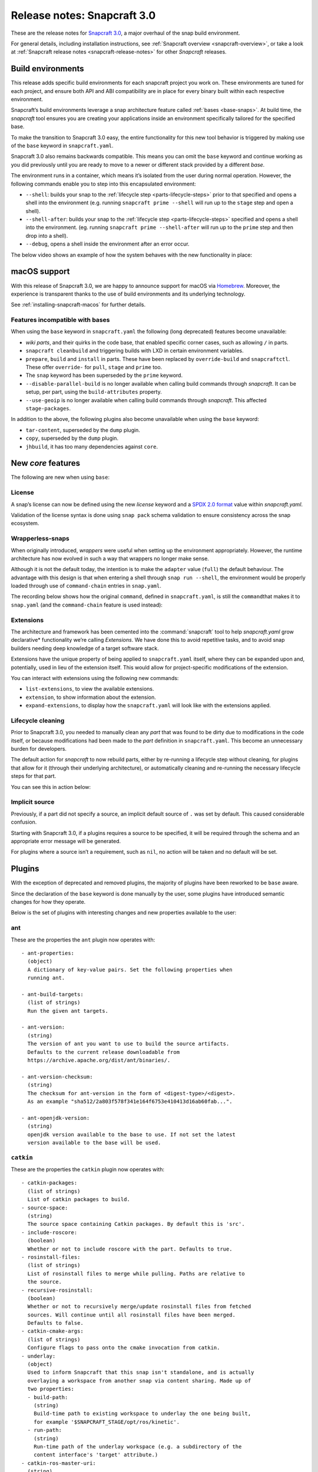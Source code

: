 .. 10704.md

.. _release-notes-snapcraft-3-0:

Release notes: Snapcraft 3.0
============================

These are the release notes for `Snapcraft 3.0 <https://github.com/snapcore/snapcraft/releases/tag/3.0>`__, a major overhaul of the snap build environment.

For general details, including installation instructions, see :ref:`Snapcraft overview <snapcraft-overview>`, or take a look at :ref:`Snapcraft release notes <snapcraft-release-notes>` for other *Snapcraft* releases.

Build environments
------------------

This release adds specific build environments for each snapcraft project you work on. These environments are tuned for each project, and ensure both API and ABI compatibility are in place for every binary built within each respective environment.

Snapcraft’s build environments leverage a snap architecture feature called :ref:`bases <base-snaps>`. At build time, the *snapcraft* tool ensures you are creating your applications inside an environment specifically tailored for the specified base.

To make the transition to Snapcraft 3.0 easy, the entire functionality for this new tool behavior is triggered by making use of the ``base`` keyword in ``snapcraft.yaml``.

Snapcraft 3.0 also remains backwards compatible. This means you can omit the ``base`` keyword and continue working as you did previously until you are ready to move to a newer or different stack provided by a different *base*.

The environment runs in a container, which means it’s isolated from the user during normal operation. However, the following commands enable you to step into this encapsulated environment:

-  ``--shell``: builds your snap to the :ref:`lifecycle step <parts-lifecycle-steps>` prior to that specified and opens a shell into the environment (e.g. running ``snapcraft prime --shell`` will run up to the ``stage`` step and open a shell).
-  ``--shell-after``: builds your snap to the :ref:`lifecycle step <parts-lifecycle-steps>` specified and opens a shell into the environment. (eg. running ``snapcraft prime --shell-after`` will run up to the ``prime`` step and then drop into a shell).
-  ``--debug``, opens a shell inside the environment after an error occur.

The below video shows an example of how the system behaves with the new functionality in place:

|asciicast|

macOS support
-------------

With this release of Snapcraft 3.0, we are happy to announce support for macOS via `Homebrew <https://formulae.brew.sh/formula/snapcraft>`__. Moreover, the experience is transparent thanks to the use of build environments and its underlying technology.

See :ref:`installing-snapcraft-macos` for further details.


.. _release-notes-snapcraft-3-0-base-exceptions:

Features incompatible with bases
~~~~~~~~~~~~~~~~~~~~~~~~~~~~~~~~

When using the ``base`` keyword in ``snapcraft.yaml`` the following (long deprecated) features become unavailable:

-  *wiki parts*, and their quirks in the code base, that enabled specific corner cases, such as allowing ``/`` in parts.
-  ``snapcraft cleanbuild`` and triggering builds with LXD in certain environment variables.
-  ``prepare``, ``build`` and ``install`` in parts. These have been replaced by ``override-build`` and ``snapcraftctl``. These offer ``override-`` for ``pull``, ``stage`` and ``prime`` too.
-  The ``snap`` keyword has been superseded by the ``prime`` keyword.
-  ``--disable-parallel-build`` is no longer available when calling build commands through *snapcraft*. It can be setup, per part, using the ``build-attributes`` property.
-  ``--use-geoip`` is no longer available when calling build commands through *snapcraft*. This affected ``stage-packages``.

In addition to the above, the following plugins also become unavailable when using the ``base`` keyword:

-  ``tar-content``, superseded by the ``dump`` plugin.
-  ``copy``, superseded by the ``dump`` plugin.
-  ``jhbuild``, it has too many dependencies against ``core``.

New *core* features
-------------------

The following are new when using ``base``:

License
~~~~~~~

A snap’s license can now be defined using the new *license* keyword and a `SPDX 2.0 format <https://spdx.org/licenses/>`__ value within *snapcraft.yaml*.

Validation of the license syntax is done using ``snap pack`` schema validation to ensure consistency across the snap ecosystem.

Wrapperless-snaps
~~~~~~~~~~~~~~~~~

When originally introduced, *wrappers* were useful when setting up the environment appropriately. However, the runtime architecture has now evolved in such a way that wrappers no longer make sense.

Although it is not the default today, the intention is to make the ``adapter`` value (``full``) the default behaviour. The advantage with this design is that when entering a shell through ``snap run --shell``, the environment would be properly loaded through use of ``command-chain`` entries in ``snap.yaml``.

The recording below shows how the original ``command``, defined in ``snapcraft.yaml``, is still the ``command``\ that makes it to ``snap.yaml`` (and the ``command-chain`` feature is used instead):

|image1|


.. _release-notes-snapcraft-3-0-extensions:

Extensions
~~~~~~~~~~

The architecture and framework has been cemented into the :command:`snapcraft` tool to help *snapcraft.yaml* grow declarative\* functionality we’re calling *Extensions*. We have done this to avoid repetitive tasks, and to avoid snap builders needing deep knowledge of a target software stack.

Extensions have the unique property of being applied to ``snapcraft.yaml`` itself, where they can be expanded upon and, potentially, used in lieu of the extension itself. This would allow for project-specific modifications of the extension.

You can interact with extensions using the following new commands:

- ``list-extensions``, to view the available extensions.
- ``extension``, to show information about the extension.
- ``expand-extensions``, to display how the ``snapcraft.yaml`` will look like with the extensions applied.

Lifecycle cleaning
~~~~~~~~~~~~~~~~~~

Prior to Snapcraft 3.0, you needed to manually clean any *part* that was found to be dirty due to modifications in the code itself, or because modifications had been made to the *part* definition in ``snapcraft.yaml``. This become an unnecessary burden for developers.

The default action for *snapcraft* to now rebuild parts, either by re-running a lifecycle step without cleaning, for plugins that allow for it (through their underlying architecture), or automatically cleaning and re-running the necessary lifecycle steps for that part.

You can see this in action below:

|image2|

Implicit source
~~~~~~~~~~~~~~~

Previously, if a part did not specify a source, an implicit default source of ``.`` was set by default. This caused considerable confusion.

Starting with Snapcraft 3.0, if a plugins requires a source to be specified, it will be required through the schema and an appropriate error message will be generated.

For plugins where a source isn’t a requirement, such as ``nil``, no action will be taken and no default will be set.

Plugins
-------

With the exception of deprecated and removed plugins, the majority of plugins have been reworked to be ``base`` aware.

Since the declaration of the ``base`` keyword is done manually by the user, some plugins have introduced semantic changes for how they operate.

Below is the set of plugins with interesting changes and new properties available to the user:

ant
~~~

These are the properties the ``ant`` plugin now operates with:

::

       - ant-properties:
         (object)
         A dictionary of key-value pairs. Set the following properties when
         running ant.

       - ant-build-targets:
         (list of strings)
         Run the given ant targets.

       - ant-version:
         (string)
         The version of ant you want to use to build the source artifacts.
         Defaults to the current release downloadable from
         https://archive.apache.org/dist/ant/binaries/.

       - ant-version-checksum:
         (string)
         The checksum for ant-version in the form of <digest-type>/<digest>.
         As an example "sha512/2a803f578f341e164f6753e410413d16ab60fab...".

       - ant-openjdk-version:
         (string)
         openjdk version available to the base to use. If not set the latest
         version available to the base will be used.

``catkin``
~~~~~~~~~~

These are the properties the ``catkin`` plugin now operates with:

::

       - catkin-packages:
         (list of strings)
         List of catkin packages to build.
       - source-space:
         (string)
         The source space containing Catkin packages. By default this is 'src'.
       - include-roscore:
         (boolean)
         Whether or not to include roscore with the part. Defaults to true.
       - rosinstall-files:
         (list of strings)
         List of rosinstall files to merge while pulling. Paths are relative to
         the source.
       - recursive-rosinstall:
         (boolean)
         Whether or not to recursively merge/update rosinstall files from fetched
         sources. Will continue until all rosinstall files have been merged.
         Defaults to false.
       - catkin-cmake-args:
         (list of strings)
         Configure flags to pass onto the cmake invocation from catkin.
       - underlay:
         (object)
         Used to inform Snapcraft that this snap isn't standalone, and is actually
         overlaying a workspace from another snap via content sharing. Made up of
         two properties:
         - build-path:
           (string)
           Build-time path to existing workspace to underlay the one being built,
           for example '$SNAPCRAFT_STAGE/opt/ros/kinetic'.
         - run-path:
           (string)
           Run-time path of the underlay workspace (e.g. a subdirectory of the
           content interface's 'target' attribute.)
       - catkin-ros-master-uri:
         (string)
         The URI to ros master setting the env variable ROS_MASTER_URI. Defaults
         to http://localhost:11311.

``go``
~~~~~~

These are the properties the ``go`` plugin now operates with:

::

       - go-channel:
         (string, default: latest/stable)
         The Snap Store channel to install go from. If set to an empty string,
         go will be installed using the system's traditional package manager.

       - go-packages:
         (list of strings)
         Go packages to fetch, these must be a "main" package. Dependencies
         are pulled in automatically by `go get`.
         Packages that are not "main" will not cause an error, but would
         not be useful either.
         If the package is a part of the go-importpath the local package
         corresponding to those sources will be used.

       - go-importpath:
         (string)
         This entry tells the checked out `source` to live within a certain path
         within `GOPATH`.
         This is not needed and does not affect `go-packages`.

       - go-buildtags:
         (list of strings)
         Tags to use during the go build. Default is not to use any build tags.

``godeps``
~~~~~~~~~~

These are the properties the ``godeps`` plugin now operates with:

::

       - go-channel:
         (string, default: latest/stable)
         The Snap Store channel to install go from. If set to an empty string,
         go will be installed using the system's traditional package manager.

       - go-packages:
         (list of strings)
         Go packages to build/install, these must be a "main" package.
         Dependencies should have already been retrieved by the `godeps-file`
         used for this part.
         Packages that are not "main" will not cause an error, but would
         not be useful either.

       - godeps-file:
         (string)
         Path to the godeps dependencies file contained within the source
         (default: dependencies.tsv)

       - go-importpath:
         (string)
         This entry tells the checked out `source` to live within a certain path
         within `GOPATH`. This is required in order to work with absolute imports
         and import path checking.

``gradle``
~~~~~~~~~~

These are the properties the ``gradle`` plugin now operates with:

::

       - gradle-options:
         (list of strings)
         Flags to pass to the build using the gradle semantics for parameters.
         The 'jar' option is always passed in as the last parameter.

       - gradle-output-dir:
         (string; default: 'build/libs')
         The output directory where the resulting jar or war files from gradle[w]
         are generated.

       - gradle-version:
         (string)
         The version of gradle you want to use to build the source artifacts.
         Defaults to the current release downloadable from
         https://services.gradle.org/distributions/
         The entry is ignored if gradlew is found.

       - gradle-version-checksum:
         (string)
         The checksum for gradle-version in the form of <digest-type>/<digest>.
         As an example "sha512/2a803f578f341e164f6753e410413d16ab60fab...".

       - gradle-openjdk-version:
         (string)
         openjdk version available to the base to use. If not set the latest
         version available to the base will be used.

``meson``
~~~~~~~~~

These are the properties the ``meson`` plugin now operates with:

::

       - meson-version:
         (string)
         The version of meson to install from PyPI.
         If unspecified, the latest released version of meson will be used.
       - meson-parameters:
         (list of strings)
         Pass the given parameters to the meson command.

``nodejs``
~~~~~~~~~~

These are the properties the ``nodejs`` plugin now operates with:

::

       - nodejs-version:
         (string)
         The version of nodejs you want the snap to run on.
         This includes npm, as would be downloaded from https://nodejs.org
         Defaults to the current LTS release.

       - nodejs-package-manager
         (string; default: yarn)
         The language package manager to use to drive installation
         of node packages. Can be either `npm` or `yarn` (default).

       - nodejs-yarn-version:
         (string)
         Applicable when using yarn. Defaults to the latest if not set.

``python``
~~~~~~~~~~

These are the properties the ``python`` plugin now operates with:

::

       - requirements:
         (list of strings)
         List of paths to requirements files.

       - constraints:
         (list of strings)
         List of paths to constraint files.

       - process-dependency-links:
         (bool; default: false)
         Enable the processing of dependency links in pip, which allow one
         project to provide places to look for another project

       - python-packages:
         (list)
         A list of dependencies to get from PyPI

       - python-version:
         (string; default: python3)
         The python version to use. Valid options are: python2 and python3

Full list of changes
--------------------

The issues and features worked on for 3.0 can be seen on the `3.0 launchpad milestone <https://launchpad.net/snapcraft/+milestone/3.0>`__ which are reflected in the following change list:

-  snap: add the https transport (`#2244 <https://github.com/snapcore/snapcraft/pull/2244>`__)
-  build providers: environment setup for projects (`#2225 <https://github.com/snapcore/snapcraft/pull/2225>`__)
-  build providers: provide support to shell in (`#2249 <https://github.com/snapcore/snapcraft/pull/2249>`__)
-  build providers: shell in provider if debug is used (`#2252 <https://github.com/snapcore/snapcraft/pull/2252>`__)
-  build-providers: add support for –shell-after (`#2253 <https://github.com/snapcore/snapcraft/pull/2253>`__)
-  build providers: add support for –shell (`#2254 <https://github.com/snapcore/snapcraft/pull/2254>`__)
-  build providers: snapcraft images for multipass (`#2258 <https://github.com/snapcore/snapcraft/pull/2258>`__)
-  build providers: allow setting ram and disk size (`#2260 <https://github.com/snapcore/snapcraft/pull/2260>`__)
-  build providers: inject the base for classic (`#2261 <https://github.com/snapcore/snapcraft/pull/2261>`__)
-  build providers: allow snapcraft channel selection (`#2265 <https://github.com/snapcore/snapcraft/pull/2265>`__)
-  build providers: refresh packages on bring up (`#2267 <https://github.com/snapcore/snapcraft/pull/2267>`__)
-  build providers: let the implementor pick the image (`#2269 <https://github.com/snapcore/snapcraft/pull/2269>`__)
-  reporting: fail gracefully on submit errors (`#2271 <https://github.com/snapcore/snapcraft/pull/2271>`__)
-  meta: friendlier message for incorrect app command (`#2272 <https://github.com/snapcore/snapcraft/pull/2272>`__)
-  snap: use a newer PyYAML and drop patches (`#2274 <https://github.com/snapcore/snapcraft/pull/2274>`__)
-  build providers: use the best CPU configuration (`#2273 <https://github.com/snapcore/snapcraft/pull/2273>`__)
-  build providers: use the provider if exported (`#2275 <https://github.com/snapcore/snapcraft/pull/2275>`__)
-  snap: move to a newer pysha3 (`#2277 <https://github.com/snapcore/snapcraft/pull/2277>`__)
-  spread: move legacy wiki tests to spread (`#2276 <https://github.com/snapcore/snapcraft/pull/2276>`__)
-  snap: pull early (`#2278 <https://github.com/snapcore/snapcraft/pull/2278>`__)
-  build providers: re-exec as root (`#2281 <https://github.com/snapcore/snapcraft/pull/2281>`__)
-  build providers: cleaner start and launch messaging (`#2282 <https://github.com/snapcore/snapcraft/pull/2282>`__)
-  build providers: make use of time for multipass stop (`#2284 <https://github.com/snapcore/snapcraft/pull/2284>`__)
-  meta: support relocatable prime for path verification (`#2287 <https://github.com/snapcore/snapcraft/pull/2287>`__)
-  build providers: use multipass automatically when on darwin (`#2288 <https://github.com/snapcore/snapcraft/pull/2288>`__)
-  snap: workaround the dirty tree (`#2294 <https://github.com/snapcore/snapcraft/pull/2294>`__)
-  tests: use SNAPCRAFT_PACKAGE_TYPE everywhere (`#2295 <https://github.com/snapcore/snapcraft/pull/2295>`__)
-  tests: move most tests to spread and reorder travis.yaml (`#2301 <https://github.com/snapcore/snapcraft/pull/2301>`__)
-  snap: improve early base detection logic (`#2309 <https://github.com/snapcore/snapcraft/pull/2309>`__)
-  meta: link the icon correctly across filesystems (`#2313 <https://github.com/snapcore/snapcraft/pull/2313>`__)
-  project loader: remove remote parts support for bases (`#2304 <https://github.com/snapcore/snapcraft/pull/2304>`__)
-  tests: use mocked plugins for list-plugins (`#2315 <https://github.com/snapcore/snapcraft/pull/2315>`__)
-  tests: add spread suite for plainbox plugin (`#2317 <https://github.com/snapcore/snapcraft/pull/2317>`__)
-  plugins: remove the tar-content plugin when using a base (`#2319 <https://github.com/snapcore/snapcraft/pull/2319>`__)
-  plugins: remove the copy plugin when using a base (`#2308 <https://github.com/snapcore/snapcraft/pull/2308>`__)
-  meta: add support for the license field (`#2318 <https://github.com/snapcore/snapcraft/pull/2318>`__)
-  build providers: use the new snapcraft: remote for multipass (`#2293 <https://github.com/snapcore/snapcraft/pull/2293>`__)
-  plugins: remove the python2 and python3 plugin when using a base (`#2325 <https://github.com/snapcore/snapcraft/pull/2325>`__)
-  plugins: remove the ament plugin when using a base (`#2324 <https://github.com/snapcore/snapcraft/pull/2324>`__)
-  plugins: remove implicit source (`#2326 <https://github.com/snapcore/snapcraft/pull/2326>`__)
-  go plugin: support for bases (`#2323 <https://github.com/snapcore/snapcraft/pull/2323>`__)
-  pluginhandler: remove legacy plugin loading without project (`#2329 <https://github.com/snapcore/snapcraft/pull/2329>`__)
-  godeps plugin: support for bases (`#2328 <https://github.com/snapcore/snapcraft/pull/2328>`__)
-  pluginhandler: remove big solidus workaround (`#2330 <https://github.com/snapcore/snapcraft/pull/2330>`__)
-  pluginhandler: remove prepare, build and install scriptlets (`#2327 <https://github.com/snapcore/snapcraft/pull/2327>`__)
-  waf plugin: support for bases (`#2332 <https://github.com/snapcore/snapcraft/pull/2332>`__)
-  meson plugin: add support for bases (`#2331 <https://github.com/snapcore/snapcraft/pull/2331>`__)
-  lifecycle: remove lxd support for bases (`#2335 <https://github.com/snapcore/snapcraft/pull/2335>`__)
-  tests: remove dependency on snapcraft for integration tests (`#2353 <https://github.com/snapcore/snapcraft/pull/2353>`__)
-  schema: enforce string for versions (`#2334 <https://github.com/snapcore/snapcraft/pull/2334>`__)
-  lifecycle: switch to multipass by default (`#2339 <https://github.com/snapcore/snapcraft/pull/2339>`__)
-  schema: remove the deprecated snap keyword for bases (`#2344 <https://github.com/snapcore/snapcraft/pull/2344>`__)
-  tests: use valid snap names in unit tests (`#2352 <https://github.com/snapcore/snapcraft/pull/2352>`__)
-  scons plugin: add support for bases (`#2357 <https://github.com/snapcore/snapcraft/pull/2357>`__)
-  nodejs plugin: add support for bases (`#2356 <https://github.com/snapcore/snapcraft/pull/2356>`__)
-  pluginhandler: library detection instead of injection (`#2337 <https://github.com/snapcore/snapcraft/pull/2337>`__)
-  dotnet plugin: add support for bases (`#2358 <https://github.com/snapcore/snapcraft/pull/2358>`__)
-  schema: remove deprecated plugin pull and build-properties (`#2361 <https://github.com/snapcore/snapcraft/pull/2361>`__)
-  plainbox-provider plugin: add support for bases (`#2360 <https://github.com/snapcore/snapcraft/pull/2360>`__)
-  multipass: change default CPU value (`#2365 <https://github.com/snapcore/snapcraft/pull/2365>`__)
-  python plugin: add support for bases (`#2362 <https://github.com/snapcore/snapcraft/pull/2362>`__)
-  maven plugin: add support for bases (`#2364 <https://github.com/snapcore/snapcraft/pull/2364>`__)
-  gradle plugin: add support for bases (`#2372 <https://github.com/snapcore/snapcraft/pull/2372>`__)
-  ant plugin: add support for bases (`#2370 <https://github.com/snapcore/snapcraft/pull/2370>`__)
-  jdk plugin: remove jdk (`#2376 <https://github.com/snapcore/snapcraft/pull/2376>`__)
-  build providers: destroy on create failures (`#2374 <https://github.com/snapcore/snapcraft/pull/2374>`__)
-  cli: remove disable-parallel-build and geoip toggles (`#2377 <https://github.com/snapcore/snapcraft/pull/2377>`__)
-  yaml loading: properly handle unhashable types (`#2247 <https://github.com/snapcore/snapcraft/pull/2247>`__)
-  pluginhandler: stop using alias for snapcraftctl (`#2251 <https://github.com/snapcore/snapcraft/pull/2251>`__)
-  local source: don’t include .snapcraft directory (`#2256 <https://github.com/snapcore/snapcraft/pull/2256>`__)
-  meta: take charge of environment used to run commands (`#2257 <https://github.com/snapcore/snapcraft/pull/2257>`__)
-  cli: show trace if no tty (`#2259 <https://github.com/snapcore/snapcraft/pull/2259>`__)
-  catkin plugin: use SnapcraftException (`#2255 <https://github.com/snapcore/snapcraft/pull/2255>`__)
-  project_loader: add preflight check (`#2250 <https://github.com/snapcore/snapcraft/pull/2250>`__)
-  project: catch parent YAML exceptions (`#2263 <https://github.com/snapcore/snapcraft/pull/2263>`__)
-  tests: disable integration tests using snaps in bionic container (`#2266 <https://github.com/snapcore/snapcraft/pull/2266>`__)
-  catkin, rosdep: stop using FileNotFoundErrors (`#2270 <https://github.com/snapcore/snapcraft/pull/2270>`__)
-  coherence checks: allow snap/local dir (`#2268 <https://github.com/snapcore/snapcraft/pull/2268>`__)
-  coherence checks: run properly on build VMs (`#2279 <https://github.com/snapcore/snapcraft/pull/2279>`__)
-  snapcraft snap: refactor override-build into a script (`#2283 <https://github.com/snapcore/snapcraft/pull/2283>`__)
-  config: change default outdated action to clean (`#2286 <https://github.com/snapcore/snapcraft/pull/2286>`__)
-  snapcraft snap: vendor legacy snapcraft (`#2285 <https://github.com/snapcore/snapcraft/pull/2285>`__)
-  schema: add “legacy” adapter type (`#2262 <https://github.com/snapcore/snapcraft/pull/2262>`__)
-  sources: properly handle pull failures (`#2292 <https://github.com/snapcore/snapcraft/pull/2292>`__)
-  packaging: pin click to v6 in requirements.txt (`#2298 <https://github.com/snapcore/snapcraft/pull/2298>`__)
-  meta: put environment into runner instead of app wrapper (`#2291 <https://github.com/snapcore/snapcraft/pull/2291>`__)
-  part grammar processor: lazily capture attributes from plugin (`#2296 <https://github.com/snapcore/snapcraft/pull/2296>`__)
-  pluginhandler: update build should overwrite organize (`#2290 <https://github.com/snapcore/snapcraft/pull/2290>`__)
-  requirements.txt: stop using pymacaroons-pynacl (`#2302 <https://github.com/snapcore/snapcraft/pull/2302>`__)
-  project_loader: add build-environment part property (`#2322 <https://github.com/snapcore/snapcraft/pull/2322>`__)
-  catkin, catkin-tools plugins: add support for bases (`#2333 <https://github.com/snapcore/snapcraft/pull/2333>`__)
-  schema, meta: support layout (`#2338 <https://github.com/snapcore/snapcraft/pull/2338>`__)
-  schema, meta: support app command-chain (`#2341 <https://github.com/snapcore/snapcraft/pull/2341>`__)
-  schema, meta: add “full” app adapter (`#2343 <https://github.com/snapcore/snapcraft/pull/2343>`__)
-  ruby plugin: add support for base (`#2346 <https://github.com/snapcore/snapcraft/pull/2346>`__)
-  extensions: support adding root properties (`#2347 <https://github.com/snapcore/snapcraft/pull/2347>`__)
-  extensions: remove root extensions (`#2348 <https://github.com/snapcore/snapcraft/pull/2348>`__)
-  extensions: use extension docstring (`#2349 <https://github.com/snapcore/snapcraft/pull/2349>`__)
-  extensions: parse all declared extensions before applying (`#2350 <https://github.com/snapcore/snapcraft/pull/2350>`__)
-  extensions: cleanup and generic tests (`#2355 <https://github.com/snapcore/snapcraft/pull/2355>`__)
-  {make,cmake,autotools} plugin: add support for bases (`#2363 <https://github.com/snapcore/snapcraft/pull/2363>`__)
-  qmake plugin: add support for bases (`#2366 <https://github.com/snapcore/snapcraft/pull/2366>`__)
-  {kbuild,kernel} plugin: add support for bases (`#2368 <https://github.com/snapcore/snapcraft/pull/2368>`__)
-  tests: add spread test exercising multipass build VMs (`#2367 <https://github.com/snapcore/snapcraft/pull/2367>`__)
-  plugins: remove jhbuild (`#2371 <https://github.com/snapcore/snapcraft/pull/2371>`__)
-  rust plugin: add support for bases (`#2373 <https://github.com/snapcore/snapcraft/pull/2373>`__)
-  coherence checks: verify that command-chain is not used with legacy adapter (`#2375 <https://github.com/snapcore/snapcraft/pull/2375>`__)
-  cli: use the better snapcraft.io/account URL (`#2280 <https://github.com/snapcore/snapcraft/pull/2280>`__)
-  storeapi: use structured data for the conflicted current value (`#2316 <https://github.com/snapcore/snapcraft/pull/2316>`__)
-  rust plugin: do not ignore the cross compile target (`#2264 <https://github.com/snapcore/snapcraft/pull/2264>`__)
-  nodejs plugin: add support for ppc64el and s390x (`#2310 <https://github.com/snapcore/snapcraft/pull/2310>`__) (`#2310 <https://github.com/snapcore/snapcraft/pull/2310>`__)
-  nodejs plugin: update to the latest 8.x LTS version (`#2342 <https://github.com/snapcore/snapcraft/pull/2342>`__)
-  yaml: replace yaml.safe_load() with CSafeLoader (`#2218 <https://github.com/snapcore/snapcraft/pull/2218>`__) 

.. |asciicast| image:: https://camo.githubusercontent.com/e31b1f2e1d5512c3fc67993c17630e0ce7f945d4/68747470733a2f2f61736369696e656d612e6f72672f612f74353437663049744279367057336b43534c786456304a564c2e737667
   :target: https://asciinema.org/a/t547f0ItBy6pW3kCSLxdV0JVL
.. |image1| image:: https://camo.githubusercontent.com/d59f96e630f91f32d4ba690af9238717ad3aeaed/68747470733a2f2f61736369696e656d612e6f72672f612f74713844325268455862734e596b5644567a35457a594448302e737667
   :target: https://asciinema.org/a/tq8D2RhEXbsNYkVDVz5EzYDH0
.. |image2| image:: https://camo.githubusercontent.com/4309e0614246524ff2bff73ea44170bb83bc2935/68747470733a2f2f61736369696e656d612e6f72672f612f6c33674e355179517933446771304b7a50353253644e7631712e737667
   :target: https://asciinema.org/a/l3gN5QyQy3Dgq0KzP52SdNv1q

